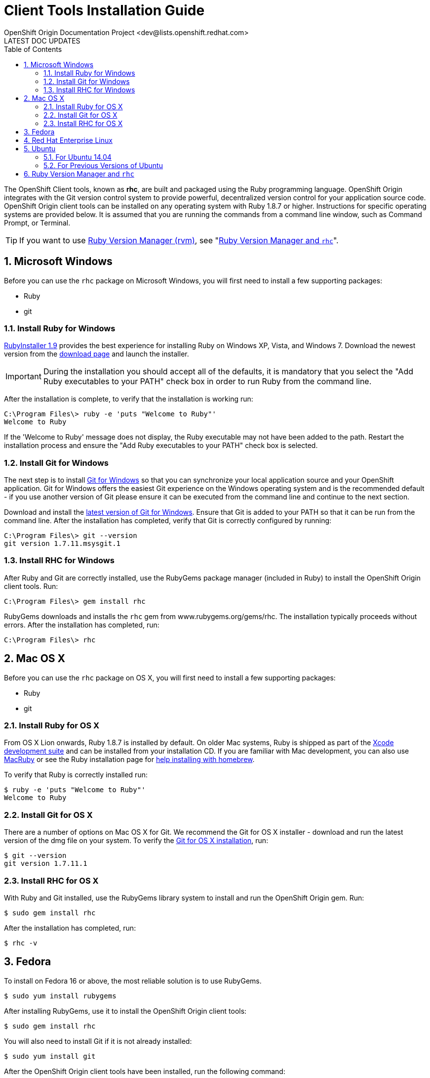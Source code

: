 = Client Tools Installation Guide
OpenShift Origin Documentation Project <dev@lists.openshift.redhat.com>
LATEST DOC UPDATES
:data-uri:
:toc2:
:icons:
:numbered:

The OpenShift Client tools, known as *rhc*, are built and packaged using the Ruby programming language. OpenShift Origin integrates with the Git version control system to provide powerful, decentralized version control for your application source code. OpenShift Origin client tools can be installed on any operating system with Ruby 1.8.7 or higher. Instructions for specific operating systems are provided below. It is assumed that you are running the commands from a command line window, such as Command Prompt, or Terminal.

TIP: If you want to use https://rvm.io/[Ruby Version Manager (rvm)], see "<<rvm_and_rhc,Ruby Version Manager and `rhc`>>".

== Microsoft Windows
Before you can use the `rhc` package on Microsoft Windows, you will first need to install a few supporting packages:

* Ruby
* git

=== Install Ruby for Windows
http://rubyinstaller.org/[RubyInstaller 1.9] provides the best experience for installing Ruby on Windows XP, Vista, and Windows 7. Download the newest version from the http://rubyinstaller.org/downloads/[download page] and launch the installer.

IMPORTANT: During the installation you should accept all of the defaults, it is mandatory that you select the "Add Ruby executables to your PATH" check box in order to run Ruby from the command line.

After the installation is complete, to verify that the installation is working run:

----
C:\Program Files\> ruby -e 'puts "Welcome to Ruby"'
Welcome to Ruby
----

If the 'Welcome to Ruby' message does not display, the Ruby executable may not have been added to the path. Restart the installation process and ensure the "Add Ruby executables to your PATH" check box is selected.

=== Install Git for Windows
The next step is to install http://msysgit.github.com/[Git for Windows] so that you can synchronize your local application source and your OpenShift application. Git for Windows offers the easiest Git experience on the Windows operating system and is the recommended default - if you use another version of Git please ensure it can be executed from the command line and continue to the next section.

Download and install the http://code.google.com/p/msysgit/downloads/list?q=full+installer+official+git[latest version of Git for Windows]. Ensure that Git is added to your PATH so that it can be run from the command line. After the installation has completed, verify that Git is correctly configured by running:

----
C:\Program Files\> git --version
git version 1.7.11.msysgit.1
----

=== Install RHC for Windows
After Ruby and Git are correctly installed, use the RubyGems package manager (included in Ruby) to install the OpenShift Origin client tools. Run:

----
C:\Program Files\> gem install rhc
----

RubyGems downloads and installs the `rhc` gem from www.rubygems.org/gems/rhc. The installation typically proceeds without errors. After the installation has completed, run:

----
C:\Program Files\> rhc
----

== Mac OS X
Before you can use the `rhc` package on OS X, you will first need to install a few supporting packages:

* Ruby
* git

=== Install Ruby for OS X
From OS X Lion onwards, Ruby 1.8.7 is installed by default. On older Mac systems, Ruby is shipped as part of the
https://developer.apple.com/xcode/[Xcode development suite] and can be installed from your installation CD. If you are familiar with Mac development, you can also use http://macruby.org/[MacRuby] or see the Ruby installation page for http://www.ruby-lang.org/en/downloads/[help installing with homebrew].

To verify that Ruby is correctly installed run:

----
$ ruby -e 'puts "Welcome to Ruby"'
Welcome to Ruby
----

=== Install Git for OS X
There are a number of options on Mac OS X for Git. We recommend the Git for OS X installer - download and run the latest version of the dmg file on your system. To verify the http://code.google.com/p/git-osx-installer/[Git for OS X installation], run:

----
$ git --version
git version 1.7.11.1
----

=== Install RHC for OS X
With Ruby and Git installed, use the RubyGems library system to install and run the OpenShift Origin gem. Run:

----
$ sudo gem install rhc
----

After the installation has completed, run:

----
$ rhc -v
----

== Fedora
To install on Fedora 16 or above, the most reliable solution is to use RubyGems.

----
$ sudo yum install rubygems
----

After installing RubyGems, use it to install the OpenShift Origin client tools:

----
$ sudo gem install rhc
----

You will also need to install Git if it is not already installed:

----
$ sudo yum install git
----

After the OpenShift Origin client tools have been installed, run the following command:

----
$ rhc -v
----

== Red Hat Enterprise Linux
To install on Red Hat Enterprise Linux 6.2, 6.3, or 6.4, the most reliable solution is to use RubyGems. In order to install the RubyGems package, the _RHEL Optional_ channel must be enabled. There are two ways of doing this from the command line. If you are using the Certificate-Based RHN tooling, enter the following command:

----
$ sudo yum-config-manager --enable rhel-6-server-optional-rpms   
----

If you are using RHN-Classic, enter the following command:

----
$ sudo rhn-channel --add --channel=rhel-x86rhel-x86_64-server-optional-6
----

With the repository in place, you can now install RubyGems:

----
$ sudo yum install rubygems
----

After installing RubyGems, use it to install the OpenShift Origin client tools:

----
$ sudo gem install rhc
----

You will also need to install Git if it is not already installed:

----
$ sudo yum install git
----

After the OpenShift Origin client tools have been installed, run the following command:

----
$ rhc -v
----

== Ubuntu
These insructions are broken out by Ubuntu version.footnote:[Hat tip to http://www.w3bootstrap.com/install-openshift-client-tools-ubuntu-14-04/[this article] for the updated instructions for Ubuntu 14.04.]

=== For Ubuntu 14.04
First, ensure that the "Universe" repository is enabled by https://help.ubuntu.com/community/Repositories/Ubuntu[following these instructions].

Next, issue the following command to install the necessary ruby and git packages:

----
$ sudo apt-get install ruby-full rubygems-integration git-core
----

You can verify the Ruby installation with:

----
$ ruby -e 'puts "Welcome to Ruby"'
Welcome to Ruby
----

And the git installation with:

----
$ git –version
----

Now you can install the OpenShift client tools:

----
$ sudo gem install rhc
----

=== For Previous Versions of Ubuntu
If the commands for Ubuntu 14.04 don't work for you, try these instructions which worked for previous versions.

Use the apt-get command line package manager to install Ruby and Git before you install the OpenShift Origin command line tools. Run the following command:

----
$ sudo apt-get install ruby-full rubygems git-core
----

After you install both Ruby and Git, verify they can be accessed via the command line:

----
$ ruby -e 'puts "Welcome to Ruby"'
$ git --version
----

If either program is not available from the command line, please add them to your PATH environment variable.

With Ruby and Git correctly installed, you can now use the RubyGems package manager to install the OpenShift Origin client tools. From a command line, run the following command:

----
$ sudo gem install rhc
----

[[rvm_and_rhc]]
== Ruby Version Manager and `rhc`
https://rvm.io/[Ruby Version Manager (RVM)] is an alternate management system for Ruby and Ruby Gems that makes it easier for users to switch between ruby versions and to work with the latest gem versions. Because `rhc` is itself a Ruby Gem, using it with RVM doesn't require any special magic. Once RVM is installed, use the _rvm use_ command to specify the ruby version / environment of your choice:

----
$ rvm use 1.9.3    # tells rvm to use a Ruby 1.93 environment
$ rvm use system   # tells rvm to use the Ruby environment that is not managed by RVM
----

To set the persistent default environment, use the _--default_ flag:

----
$ rvm --default use 1.9.3
Using /path/to/homedir/.rvm/gems/ruby-1.9.3-p286
----

Once you are working in your preferred environment, run the gem command as usual to install `rhc`:

----
$ gem install rhc
----

And confirm that you are going to be using the desired version of `rhc` using _which_:

----
$ which rhc
/path/to/homedir/.rvm/gems/ruby-1.9.3-p286/bin/rhc
----
